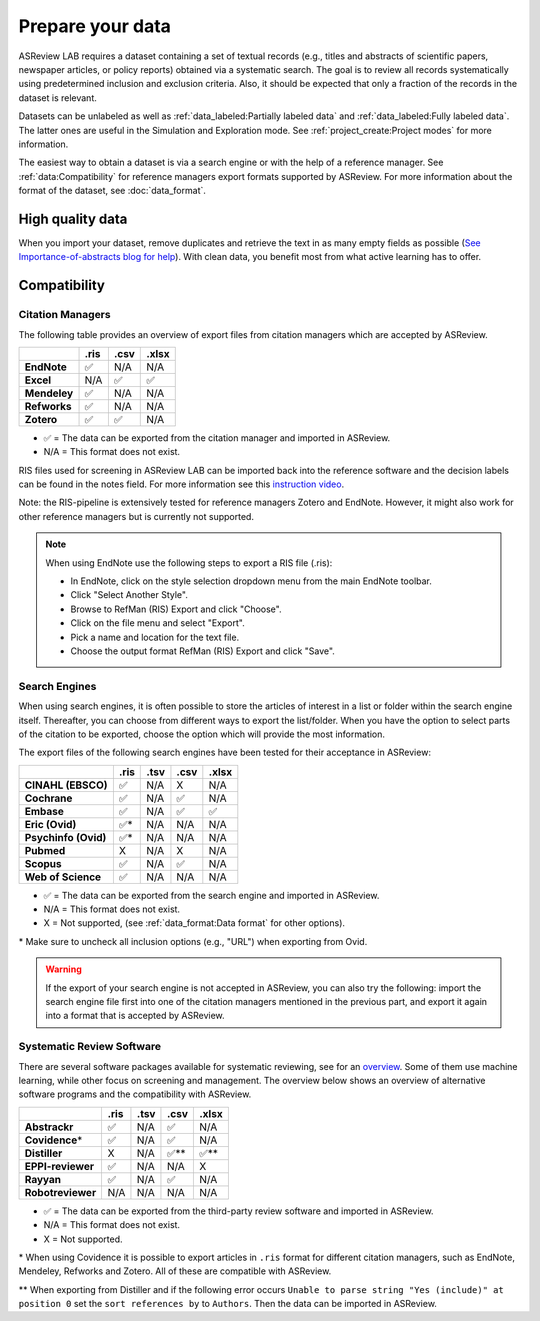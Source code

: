 Prepare your data
=================

ASReview LAB requires a dataset containing a set of textual records (e.g.,
titles and abstracts of scientific papers, newspaper articles, or policy
reports) obtained via a systematic search. The goal is to review all records
systematically using predetermined inclusion and exclusion criteria. Also, it
should be expected that only a fraction of the records in the dataset is
relevant.

Datasets can be unlabeled as well as :ref:`data_labeled:Partially labeled
data` and :ref:`data_labeled:Fully labeled data`. The latter ones are useful
in the Simulation and Exploration mode. See :ref:`project_create:Project
modes` for more information.

The easiest way to obtain a dataset is via a search engine or with the help of
a reference manager. See :ref:`data:Compatibility` for reference managers
export formats supported by ASReview. For more information about the format of
the dataset, see :doc:`data_format`.

High quality data
-----------------

When you import your dataset, remove duplicates and retrieve the text in as
many empty fields as possible (`See Importance-of-abstracts blog for help
<https://asreview.ai/blog/the-importance-of-abstracts/>`_). With clean data,
you benefit most from what active learning has to offer.


Compatibility
-------------

Citation Managers
~~~~~~~~~~~~~~~~~

The following table provides an overview of export files from citation
managers which are accepted by ASReview.

+-------------------------------+----------+----------+----------+
|                               | **.ris** | **.csv** | **.xlsx**|
+-------------------------------+----------+----------+----------+
| **EndNote**                   | ✅       | N/A      | N/A      |
+-------------------------------+----------+----------+----------+
| **Excel**                     | N/A      | ✅       | ✅       |
+-------------------------------+----------+----------+----------+
| **Mendeley**                  | ✅       | N/A      | N/A      |
+-------------------------------+----------+----------+----------+
| **Refworks**                  | ✅       | N/A      | N/A      |
+-------------------------------+----------+----------+----------+
| **Zotero**                    | ✅       | ✅       | N/A      |
+-------------------------------+----------+----------+----------+

-  ✅ = The data can be exported from the citation manager and imported in ASReview.
-  N/A = This format does not exist.


RIS files used for screening in ASReview LAB can be imported back into the
reference software and the decision labels can be found in the notes field.
For more information see this `instruction video
<https://www.youtube.com/watch?v=-Rw291AE2OI>`_.

Note: the RIS-pipeline is extensively tested for reference managers Zotero and EndNote.
However, it might also work for other reference managers but is currently not supported.


.. note::

  When using EndNote use the following steps to export a RIS file (.ris):

  - In EndNote, click on the style selection dropdown menu from the main EndNote toolbar.
  - Click "Select Another Style".
  - Browse to RefMan (RIS) Export and click "Choose".
  - Click on the file menu and select "Export".
  - Pick a name and location for the text file.
  - Choose the output format RefMan (RIS) Export and click "Save".



Search Engines
~~~~~~~~~~~~~~

When using search engines, it is often possible to store the articles of
interest in a list or folder within the search engine itself. Thereafter, you
can choose from different ways to export the list/folder. When you have the
option to select parts of the citation to be exported, choose the option which
will provide the most information.

The export files of the following search engines have been tested for their
acceptance in ASReview:

==================== ======== ======== ======== =========
\                    **.ris** **.tsv** **.csv** **.xlsx**
==================== ======== ======== ======== =========
**CINAHL (EBSCO)**   ✅       N/A      X        N/A
**Cochrane**         ✅       N/A      ✅       N/A
**Embase**           ✅       N/A      ✅       ✅
**Eric (Ovid)**      ✅*      N/A      N/A      N/A
**Psychinfo (Ovid)** ✅*      N/A      N/A      N/A
**Pubmed**           X        N/A      X        N/A
**Scopus**           ✅       N/A      ✅       N/A
**Web of Science**   ✅       N/A      N/A      N/A
==================== ======== ======== ======== =========

-  ✅ = The data can be exported from the search engine and imported in ASReview.
-  N/A = This format does not exist.
-  X = Not supported, (see :ref:`data_format:Data format` for other options).

\* Make sure to uncheck all inclusion options (e.g., "URL") when exporting from Ovid.

.. warning::

    If the export of your search engine is not accepted in ASReview, you can
    also try the following: import the search engine file first into one of
    the citation managers mentioned in the previous part, and export it again
    into a format that is accepted by ASReview.

Systematic Review Software
~~~~~~~~~~~~~~~~~~~~~~~~~~

There are several software packages available for systematic reviewing, see
for an `overview <https://arxiv.org/abs/2006.12166>`_. Some of them use machine
learning, while other focus on screening and management. The overview below
shows an overview of alternative software programs and the compatibility with
ASReview.

+-----------------+-----------+----------+----------+----------+
|                 | **.ris**  | **.tsv** | **.csv** | **.xlsx**|
|                 |           |          |          |          |
+-----------------+-----------+----------+----------+----------+
| **Abstrackr**   | ✅        | N/A      | ✅       | N/A      |
+-----------------+-----------+----------+----------+----------+
| **Covidence**\* | ✅        | N/A      | ✅       | N/A      |
+-----------------+-----------+----------+----------+----------+
| **Distiller**   | X         | N/A      | ✅\**    | ✅\**    |
+-----------------+-----------+----------+----------+----------+
|**EPPI-reviewer**| ✅        | N/A      | N/A      | X        |
+-----------------+-----------+----------+----------+----------+
| **Rayyan**      | ✅        | N/A      | ✅       | N/A      |
+-----------------+-----------+----------+----------+----------+
|**Robotreviewer**| N/A       | N/A      | N/A      | N/A      |
+-----------------+-----------+----------+----------+----------+

-  ✅ = The data can be exported from the third-party review software and imported in ASReview.
-  N/A = This format does not exist.
-  X = Not supported.

\* When using Covidence it is possible to export articles in ``.ris`` format for different citation managers,
such as EndNote, Mendeley, Refworks and Zotero. All of these are compatible with ASReview.

\** When exporting from Distiller and if the following error occurs ``Unable to parse string "Yes (include)" at position 0``
set the ``sort references by`` to ``Authors``. Then the data can be imported in ASReview.


